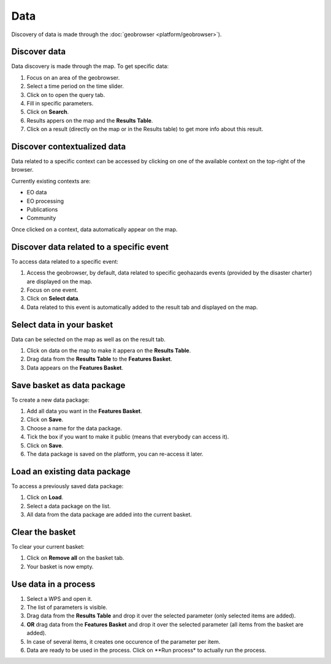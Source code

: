 Data
====

.. figure:: ../includes/data.png
	:align: center
	:scale: 50%
	:figclass: img-border

.. figure:: ../includes/data.png
	:figclass: img-border img-max-width

.. figure:: ../includes/geobrowser_basket.png
	:scale: 200px
	:figclass: img-border

Discovery of data is made through the :doc:`geobrowser <platform/geobrowser>`).

Discover data
-------------

Data discovery is made through the map. To get specific data:

1. Focus on an area of the geobrowser.
2. Select a time period on the time slider.
3. Click on |search| to open the query tab.
4. Fill in specific parameters.
5. Click on **Search**.
6. Results appers on the map and the **Results Table**.
7. Click on a result (directly on the map or in the Results table) to get more info about this result.

.. |search| image:: ../includes/geobrowser_button_query.png

.. image:: ../includes/geobrowser_map_data.png
	:align: center
	:scale: 75%
	:figclass: img-border

Discover contextualized data
----------------------------

Data related to a specific context can be accessed by clicking on one of the available context on the top-right of the browser.

Currently existing contexts are:

- EO data
- EO processing
- Publications
- Community

Once clicked on a context, data automatically appear on the map.

Discover data related to a specific event
-----------------------------------------

To access data related to a specific event:

1. Access the geobrowser, by default, data related to specific geohazards events (provided by the disaster charter) are displayed on the map.
2. Focus on one event.
3. Click on **Select data**.
4. Data related to this event is automatically added to the result tab and displayed on the map.

Select data in your basket
--------------------------

Data can be selected on the map as well as on the result tab.

1. Click on data on the map to make it appera on the **Results Table**.
2. Drag data from the **Results Table** to the **Features Basket**.
3. Data appears on the **Features Basket**.

.. figure:: ../includes/geobrowser_basket.png
	:align: center
	:scale: 75%
	:figclass: img-border

Save basket as data package
---------------------------

To create a new data package:

1. Add all data you want in the **Features Basket**.
2. Click on **Save**.
3. Choose a name for the data package.
4. Tick the box if you want to make it public (means that everybody can access it).
5. Click on **Save**.
6. The data package is saved on the platform, you can re-access it later.

.. figure:: ../includes/geobrowser_dp_save.png
	:align: center
	:scale: 75%
	:figclass: img-border

Load an existing data package
-----------------------------

To access a previously saved data package:

1. Click on **Load**.
2. Select a data package on the list.
3. All data from the data package are added into the current basket.

.. figure:: ../includes/geobrowser_dp_load.png
	:align: center
	:scale: 75%
	:figclass: img-border

Clear the basket
----------------

To clear your current basket:

1. Click on **Remove all** on the basket tab.
2. Your basket is now empty.

Use data in a process
---------------------

1. Select a WPS and open it.
2. The list of parameters is visible.
3. Drag data from the **Results Table** and drop it over the selected parameter (only selected items are added).
4. **OR** drag data from the **Features Basket** and drop it over the selected parameter (all items from the basket are added).
5. In case of several items, it creates one occurence of the parameter per item.
6. Data are ready to be used in the process. Click on **Run process* to actually run the process.
